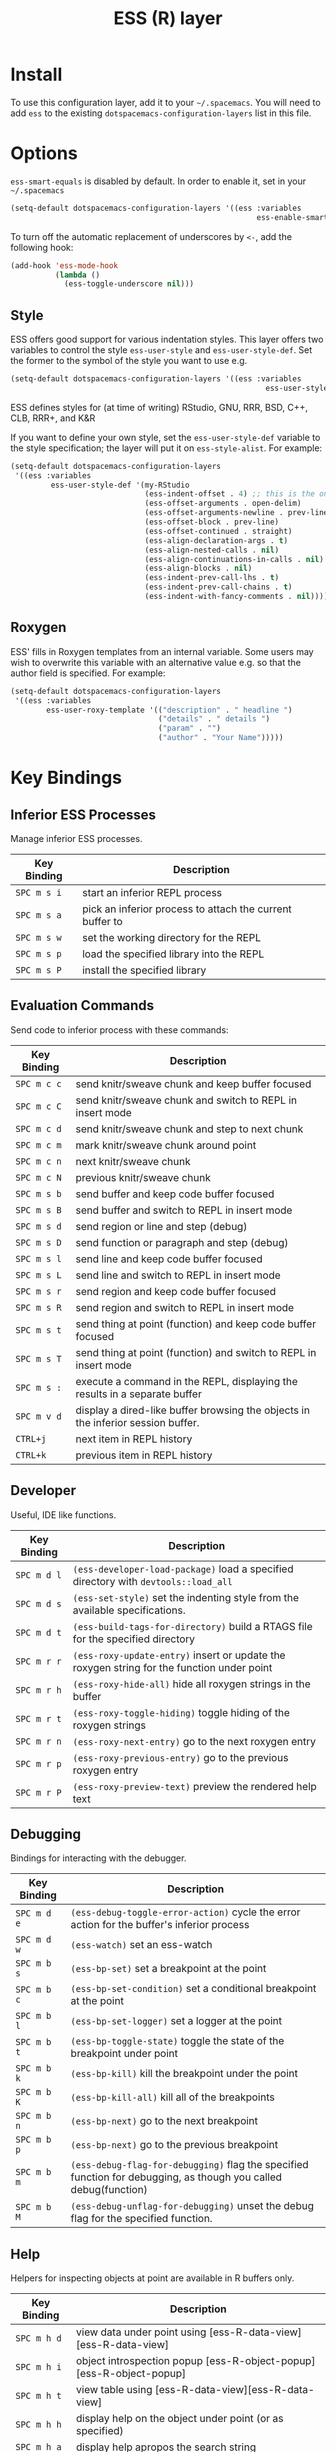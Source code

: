 #+TITLE: ESS (R) layer

[[file:img/r.jpg]]

* Table of Contents                                         :TOC_4_org:noexport:
 - [[#install][Install]]
 - [[#options][Options]]
   - [[#style][Style]]
   - [[#roxygen][Roxygen]]
 - [[#key-bindings][Key Bindings]]
   - [[#inferior-ess-processes][Inferior ESS Processes]]
   - [[#evaluation-commands][Evaluation Commands]]
   - [[#Developer][Developer]]
   - [[#debugging][Debugging]]
   - [[#help][Help]]

* Install
To use this configuration layer, add it to your =~/.spacemacs=. You will need to
add =ess= to the existing =dotspacemacs-configuration-layers= list in this
file.

* Options
=ess-smart-equals= is disabled by default. In order to enable it, set in your
=~/.spacemacs=

#+BEGIN_SRC emacs-lisp
  (setq-default dotspacemacs-configuration-layers '((ess :variables
                                                         ess-enable-smart-equals t)))
#+END_SRC

To turn off the automatic replacement of underscores by =<-=, add the following
hook:

#+begin_src emacs-lisp
  (add-hook 'ess-mode-hook
            (lambda ()
              (ess-toggle-underscore nil)))
#+end_src

** Style
ESS offers good support for various indentation styles.  This layer offers two
variables to control the style =ess-user-style= and =ess-user-style-def=.  Set
the former to the symbol of the style you want to use e.g.
#+BEGIN_SRC emacs-lisp
(setq-default dotspacemacs-configuration-layers '((ess :variables
                                                         ess-user-style 'GNU)))
#+END_SRC

ESS defines styles for (at time of writing) RStudio, GNU, RRR, BSD, C++, CLB,
RRR+, and K&R

If you want to define your own style, set the =ess-user-style-def= variable to
the style specification; the layer will put it on =ess-style-alist=.  For
example:

#+BEGIN_SRC emacs-lisp
(setq-default dotspacemacs-configuration-layers
 '((ess :variables
         ess-user-style-def '(my-RStudio
                              (ess-indent-offset . 4) ;; this is the only change.
                              (ess-offset-arguments . open-delim)
                              (ess-offset-arguments-newline . prev-line)
                              (ess-offset-block . prev-line)
                              (ess-offset-continued . straight)
                              (ess-align-declaration-args . t)
                              (ess-align-nested-calls . nil)
                              (ess-align-continuations-in-calls . nil)
                              (ess-align-blocks . nil)
                              (ess-indent-prev-call-lhs . t)
                              (ess-indent-prev-call-chains . t)
                              (ess-indent-with-fancy-comments . nil)))))
#+END_SRC

** Roxygen
ESS' fills in Roxygen templates from an internal variable.  Some users may wish
to overwrite this variable with an alternative value e.g. so that the author
field is specified.  For example:

#+BEGIN_SRC emacs-lisp
(setq-default dotspacemacs-configuration-layers
 '((ess :variables
        ess-user-roxy-template '(("description" . " headline ")
                                 ("details" . " details ")
                                 ("param" . "")
                                 ("author" . "Your Name")))))
#+END_SRC

* Key Bindings

** Inferior ESS Processes
Manage inferior ESS processes.

| Key Binding | Description                                                                |
|-------------+----------------------------------------------------------------------------|
| ~SPC m s i~ | start an inferior REPL process                                             |
| ~SPC m s a~ | pick an inferior process to attach the current buffer to                   |
| ~SPC m s w~ | set the working directory for the REPL                                     |
| ~SPC m s p~ | load the specified library into the REPL                                   |
| ~SPC m s P~ | install the specified library                                              |

** Evaluation Commands
Send code to inferior process with these commands:

| Key Binding | Description                                                                      |
|-------------+----------------------------------------------------------------------------------|
| ~SPC m c c~ | send knitr/sweave chunk and keep buffer focused                                  |
| ~SPC m c C~ | send knitr/sweave chunk and switch to REPL in insert mode                        |
| ~SPC m c d~ | send knitr/sweave chunk and step to next chunk                                   |
| ~SPC m c m~ | mark knitr/sweave chunk around point                                             |
| ~SPC m c n~ | next knitr/sweave chunk                                                          |
| ~SPC m c N~ | previous knitr/sweave chunk                                                      |
| ~SPC m s b~ | send buffer and keep code buffer focused                                         |
| ~SPC m s B~ | send buffer and switch to REPL in insert mode                                    |
| ~SPC m s d~ | send region or line and step (debug)                                             |
| ~SPC m s D~ | send function or paragraph and step (debug)                                      |
| ~SPC m s l~ | send line and keep code buffer focused                                           |
| ~SPC m s L~ | send line and switch to REPL in insert mode                                      |
| ~SPC m s r~ | send region and keep code buffer focused                                         |
| ~SPC m s R~ | send region and switch to REPL in insert mode                                    |
| ~SPC m s t~ | send thing at point (function) and keep code buffer focused                      |
| ~SPC m s T~ | send thing at point (function) and switch to REPL in insert mode                 |
| ~SPC m s :~ | execute a command in the REPL, displaying the results in a separate buffer       |
| ~SPC m v d~ | display a dired-like buffer browsing the objects in the inferior session buffer. |
| ~CTRL+j~    | next item in REPL history                                                        |
| ~CTRL+k~    | previous item in REPL history                                                    |

** Developer
Useful, IDE like functions.
| Key Binding | Description                                                                                |
|-------------+--------------------------------------------------------------------------------------------|
| ~SPC m d l~ | ~(ess-developer-load-package)~ load a specified directory with ~devtools::load_all~        |
| ~SPC m d s~ | ~(ess-set-style)~ set the indenting style from the available specifications.               |
| ~SPC m d t~ | ~(ess-build-tags-for-directory)~ build a RTAGS file for the specified directory            |
| ~SPC m r r~ | ~(ess-roxy-update-entry)~ insert or update the roxygen string for the function under point |
| ~SPC m r h~ | ~(ess-roxy-hide-all)~ hide all roxygen strings in the buffer                               |
| ~SPC m r t~ | ~(ess-roxy-toggle-hiding)~ toggle hiding of the roxygen strings                            |
| ~SPC m r n~ | ~(ess-roxy-next-entry)~ go to the next roxygen entry                                       |
| ~SPC m r p~ | ~(ess-roxy-previous-entry)~ go to the previous roxygen entry                               |
| ~SPC m r P~ | ~(ess-roxy-preview-text)~ preview the rendered help text                                   |

** Debugging
Bindings for interacting with the debugger.
| Key Binding | Description                                                                                                      |
|-------------+------------------------------------------------------------------------------------------------------------------|
| ~SPC m d e~ | ~(ess-debug-toggle-error-action)~ cycle the error action for the buffer's inferior process                       |
| ~SPC m d w~ | ~(ess-watch)~ set an ess-watch                                                                                   |
| ~SPC m b s~ | ~(ess-bp-set)~ set a breakpoint at the point                                                                     |
| ~SPC m b c~ | ~(ess-bp-set-condition)~ set a conditional breakpoint at the point                                               |
| ~SPC m b l~ | ~(ess-bp-set-logger)~ set a logger at the point                                                                  |
| ~SPC m b t~ | ~(ess-bp-toggle-state)~ toggle the state of the breakpoint under point                                           |
| ~SPC m b k~ | ~(ess-bp-kill)~ kill the breakpoint under the point                                                              |
| ~SPC m b K~ | ~(ess-bp-kill-all)~ kill all of the breakpoints                                                                  |
| ~SPC m b n~ | ~(ess-bp-next)~ go to the next breakpoint                                                                        |
| ~SPC m b p~ | ~(ess-bp-next)~ go to the previous breakpoint                                                                    |
| ~SPC m b m~ | ~(ess-debug-flag-for-debugging)~ flag the specified function for debugging, as though you called debug(function) |
| ~SPC m b M~ | ~(ess-debug-unflag-for-debugging)~ unset the debug flag for the specified function.                              |

** Help
Helpers for inspecting objects at point are available in R buffers only.
| Key Binding | Description                                                         |
|-------------+---------------------------------------------------------------------|
| ~SPC m h d~ | view data under point using [ess-R-data-view][ess-R-data-view]      |
| ~SPC m h i~ | object introspection popup [ess-R-object-popup][ess-R-object-popup] |
| ~SPC m h t~ | view table using [ess-R-data-view][ess-R-data-view]                 |
| ~SPC m h h~ | display help on the object under point (or as specified)            |
| ~SPC m h a~ | display help apropos the search string                              |
| ~SPC m h p~ | display the package index for the attached process                  |
| ~SPC m h v~ | display vignettes for the selected package                          |
